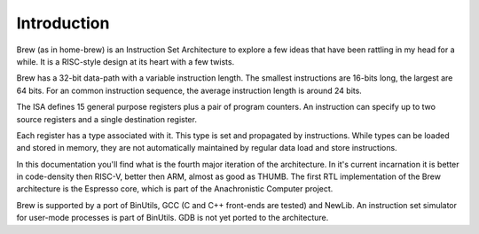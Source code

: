 Introduction
============

Brew (as in home-brew) is an Instruction Set Architecture to explore a few ideas that have been rattling in my head for a while. It is a RISC-style design at its heart with a few twists.

Brew has a 32-bit data-path with a variable instruction length. The smallest instructions are 16-bits long, the largest are 64 bits. For an common instruction sequence, the average instruction length is around 24 bits.

The ISA defines 15 general purpose registers plus a pair of program counters. An instruction can specify up to two source registers and a single destination register.

Each register has a type associated with it. This type is set and propagated by instructions. While types can be loaded and stored in memory, they are not automatically maintained by regular data load and store instructions.

In this documentation you'll find what is the fourth major iteration of the architecture. In it's current incarnation it is better in code-density then RISC-V, better then ARM, almost as good as THUMB. The first RTL implementation of the Brew architecture is the Espresso core, which is part of the Anachronistic Computer project.

Brew is supported by a port of BinUtils, GCC (C and C++ front-ends are tested) and NewLib. An instruction set simulator for user-mode processes is part of BinUtils. GDB is not yet ported to the architecture.

